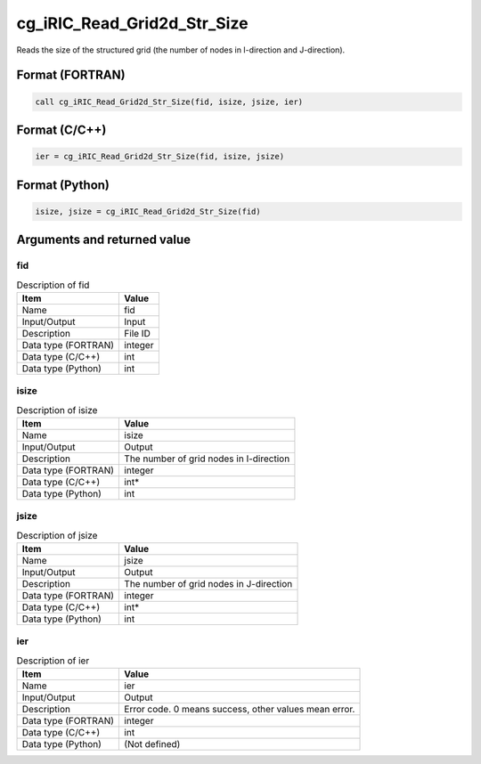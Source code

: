 .. _sec_ref_cg_iRIC_Read_Grid2d_Str_Size:

cg_iRIC_Read_Grid2d_Str_Size
============================

Reads the size of the structured grid (the number of nodes in I-direction and J-direction). 

Format (FORTRAN)
-----------------

.. code-block:: fortran

   call cg_iRIC_Read_Grid2d_Str_Size(fid, isize, jsize, ier)

Format (C/C++)
-----------------

.. code-block:: c

   ier = cg_iRIC_Read_Grid2d_Str_Size(fid, isize, jsize)

Format (Python)
-----------------

.. code-block:: python

   isize, jsize = cg_iRIC_Read_Grid2d_Str_Size(fid)

Arguments and returned value
-------------------------------

fid
~~~

.. list-table:: Description of fid
   :header-rows: 1

   * - Item
     - Value
   * - Name
     - fid
   * - Input/Output
     - Input

   * - Description
     - File ID
   * - Data type (FORTRAN)
     - integer
   * - Data type (C/C++)
     - int
   * - Data type (Python)
     - int

isize
~~~~~

.. list-table:: Description of isize
   :header-rows: 1

   * - Item
     - Value
   * - Name
     - isize
   * - Input/Output
     - Output

   * - Description
     - The number of grid nodes in I-direction
   * - Data type (FORTRAN)
     - integer
   * - Data type (C/C++)
     - int*
   * - Data type (Python)
     - int

jsize
~~~~~

.. list-table:: Description of jsize
   :header-rows: 1

   * - Item
     - Value
   * - Name
     - jsize
   * - Input/Output
     - Output

   * - Description
     - The number of grid nodes in J-direction
   * - Data type (FORTRAN)
     - integer
   * - Data type (C/C++)
     - int*
   * - Data type (Python)
     - int

ier
~~~

.. list-table:: Description of ier
   :header-rows: 1

   * - Item
     - Value
   * - Name
     - ier
   * - Input/Output
     - Output

   * - Description
     - Error code. 0 means success, other values mean error.
   * - Data type (FORTRAN)
     - integer
   * - Data type (C/C++)
     - int
   * - Data type (Python)
     - (Not defined)

